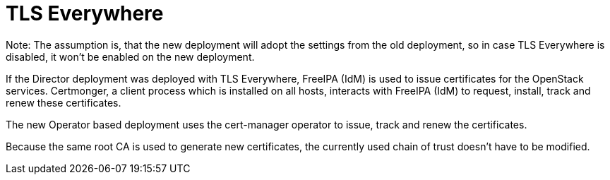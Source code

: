 [id="con_tlse-description_{context}"]

= TLS Everywhere

Note: The assumption is, that the new deployment will adopt the settings from the
old deployment, so in case TLS Everywhere is disabled, it won't be enabled on
the new deployment.

If the Director deployment was deployed with TLS Everywhere, FreeIPA (IdM) is used
to issue certificates for the OpenStack services. Certmonger, a client process which
is installed on all hosts, interacts with FreeIPA (IdM) to request, install, track
and renew these certificates.

The new Operator based deployment uses the cert-manager operator to issue, track
and renew the certificates.

Because the same root CA is used to generate new certificates, the currently used chain
of trust doesn't have to be modified.
